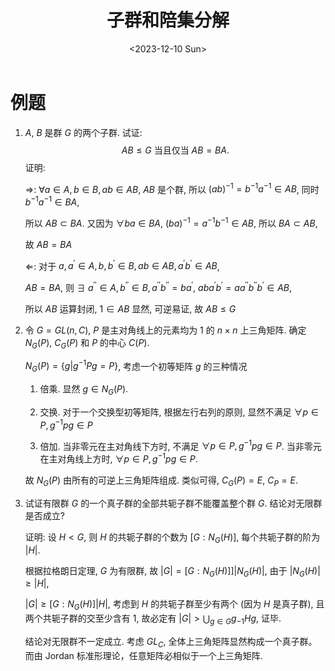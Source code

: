 #+OPTIONS: author:nil ^:{}
#+HUGO_FRONT_MATTER_FORMAT: YAML
#+HUGO_BASE_DIR: ~/blog/
#+HUGO_SECTION: posts
#+DATE:<2023-12-10 Sun>
#+HUGO_CUSTOM_FRONT_MATTER: :toc true
#+HUGO_AUTO_SET_LASTMOD: t
#+HUGO_TAGS: "Abstract Algebra"
#+HUGO_DRAFT: false
#+TITLE: 子群和陪集分解
* 例题
1. $A$, $B$ 是群 $G$ 的两个子群. 试证:  $$AB \le G \text{ 当且仅当 } AB = BA.$$
   证明:

   $\Rightarrow$:
   $\forall a \in A, b \in B, ab \in AB$, $AB$ 是个群, 所以 $(ab)^{-1} = b^{-1}a^{-1} \in AB$,
   同时 $b^{-1}a^{-1} \in BA$,
   
   所以 $AB \subset BA$. 又因为 $\forall ba \in BA$, $(ba)^{-1} = a^{-1}b^{-1} \in AB$, 所以 $BA \subset AB$,

   故 $AB = BA$

   $\Leftarrow$:
   对于 $a, a^{'} \in A, b, b^{'} \in B, ab \in AB, a^{'}b^{'} \in AB$,
   
   $AB = BA$, 则 $\exists$ $a^{''} \in A, b^{''} \in B, a^{''}b^{''} = ba^{'}$,
   $aba^{'}b^{'} = aa^{''}b^{''}b^{'} \in AB$,

   所以 $AB$ 运算封闭, $1 \in AB$ 显然, 可逆易证, 故 $AB \le G$

2. 令 $G=GL(n, C)$, $P$ 是主对角线上的元素均为 $1$ 的 $n \times n$ 上三角矩阵.
   确定 $N_G(P)$, $C_G(P)$ 和 $P$ 的中心 $C(P)$.

   $N_G(P) = \{g|g^{-1}Pg = P\}$, 考虑一个初等矩阵 $g$ 的三种情况
   1) 倍乘. 显然 $g \in N_G(P)$.

   2) 交换. 对于一个交换型初等矩阵, 根据左行右列的原则, 显然不满足 $\forall p \in P, g^{-1}pg \in P$

   3) 倍加. 当非零元在主对角线下方时, 不满足 $\forall p \in P, g^{-1}pg \in P$.
      当非零元在主对角线上方时, $\forall p \in P, g^{-1}pg \in P$.
   故 $N_G(P)$ 由所有的可逆上三角矩阵组成.
   类似可得, $C_G(P) = E$, $C_P = E$.

3. 试证有限群 $G$ 的一个真子群的全部共轭子群不能覆盖整个群 $G$. 结论对无限群是否成立?

   证明:
   设 $H < G$, 则 $H$ 的共轭子群的个数为 $[G:N_G(H)]$, 每个共轭子群的阶为 $|H|$.

   根据拉格朗日定理, $G$ 为有限群, 故 $|G| = [G:N_G(H)]]|N_G(H)|$, 由于 $|N_G(H)| \ge |H|$,

   $|G| \ge [G:N_G(H)]|H|$, 考虑到 $H$ 的共轭子群至少有两个 (因为 $H$ 是真子群),
   且两个共轭子群的交至少含有 $1$, 故必定有 $|G| > \bigcup_{g \in G} g_{-1}Hg$, 证毕.

   结论对无限群不一定成立. 考虑 $GL_C$,
   全体上三角矩阵显然构成一个真子群。而由 Jordan 标准形理论，任意矩阵必相似于一个上三角矩阵.
